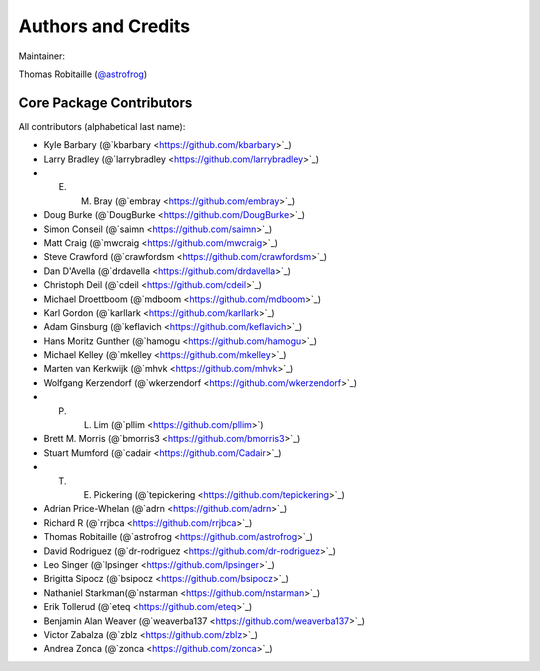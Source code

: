 .. _{{ cookiecutter.package_name }}-credits:

*******************
Authors and Credits
*******************

Maintainer:

Thomas Robitaille (`@astrofrog <https://github.com/astrofrog>`_)


Core Package Contributors
=========================

|Contributors|

All contributors (alphabetical last name):

* Kyle Barbary (@`kbarbary <https://github.com/kbarbary>`_)
* Larry Bradley (@`larrybradley <https://github.com/larrybradley>`_)
* E. M. Bray (@`embray <https://github.com/embray>`_)
* Doug Burke (@`DougBurke <https://github.com/DougBurke>`_)
* Simon Conseil (@`saimn <https://github.com/saimn>`_)
* Matt Craig (@`mwcraig <https://github.com/mwcraig>`_)
* Steve Crawford (@`crawfordsm <https://github.com/crawfordsm>`_)
* Dan D'Avella (@`drdavella <https://github.com/drdavella>`_)
* Christoph Deil (@`cdeil <https://github.com/cdeil>`_)
* Michael Droettboom (@`mdboom <https://github.com/mdboom>`_)
* Karl Gordon (@`karllark <https://github.com/karllark>`_)
* Adam Ginsburg (@`keflavich <https://github.com/keflavich>`_)
* Hans Moritz Gunther (@`hamogu <https://github.com/hamogu>`_)
* Michael Kelley (@`mkelley <https://github.com/mkelley>`_)
* Marten van Kerkwijk (@`mhvk <https://github.com/mhvk>`_)
* Wolfgang Kerzendorf (@`wkerzendorf <https://github.com/wkerzendorf>`_)
* P. L. Lim (@`pllim <https://github.com/pllim>`)
* Brett M. Morris (@`bmorris3 <https://github.com/bmorris3>`_)
* Stuart Mumford (@`cadair <https://github.com/Cadair>`_)
* T. E. Pickering (@`tepickering <https://github.com/tepickering>`_)
* Adrian Price-Whelan (@`adrn <https://github.com/adrn>`_)
* Richard R (@`rrjbca <https://github.com/rrjbca>`_)
* Thomas Robitaille (@`astrofrog <https://github.com/astrofrog>`_)
* David Rodriguez (@`dr-rodriguez <https://github.com/dr-rodriguez>`_)
* Leo Singer (@`lpsinger <https://github.com/lpsinger>`_)
* Brigitta Sipocz (@`bsipocz <https://github.com/bsipocz>`_)
* Nathaniel Starkman(@`nstarman <https://github.com/nstarman>`_)
* Erik Tollerud (@`eteq <https://github.com/eteq>`_)
* Benjamin Alan Weaver (@`weaverba137 <https://github.com/weaverba137>`_)
* Victor Zabalza (@`zblz <https://github.com/zblz>`_)
* Andrea Zonca (@`zonca <https://github.com/zonca>`_)


..
  RST SUBSTITUTIONS

.. BADGES

.. |Contributors| image:: https://img.shields.io/github/contributors/{{ cookiecutter.github_project }}?style=flat
   :alt: GitHub contributors

